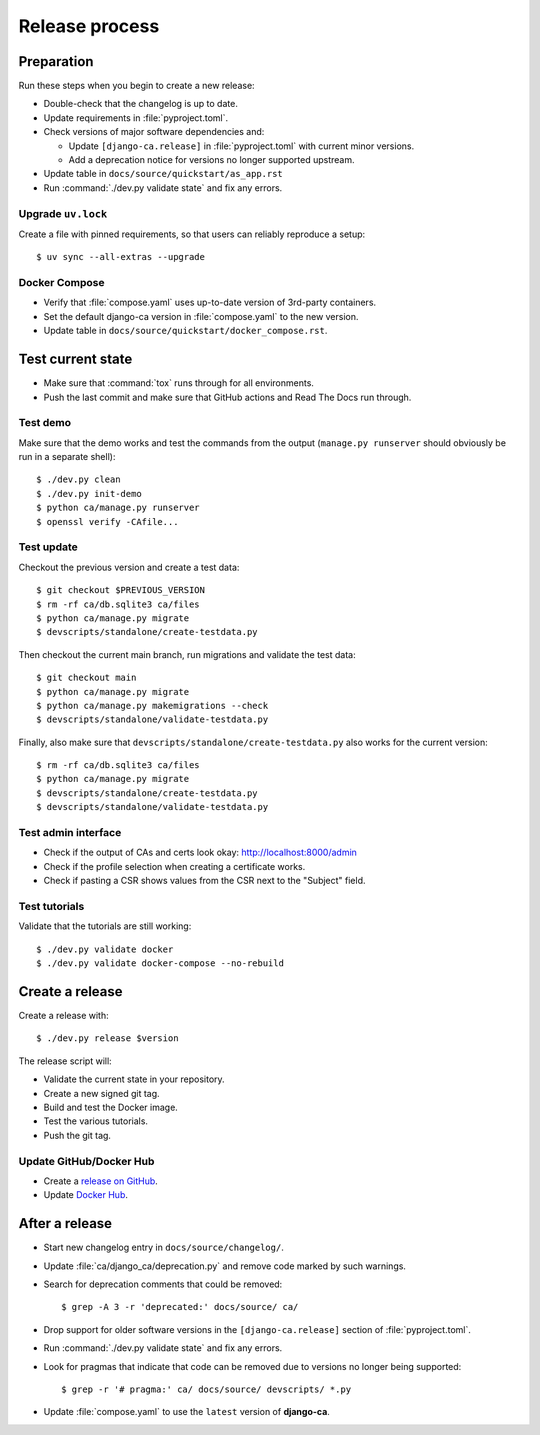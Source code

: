 ###############
Release process
###############

.. highlight:: console

***********
Preparation
***********

Run these steps when you begin to create a new release:

* Double-check that the changelog is up to date.
* Update requirements in :file:`pyproject.toml`.
* Check versions of major software dependencies and:

  * Update ``[django-ca.release]`` in :file:`pyproject.toml` with current minor versions.
  * Add a deprecation notice for versions no longer supported upstream.

* Update table in ``docs/source/quickstart/as_app.rst``
* Run :command:`./dev.py validate state` and fix any errors.

Upgrade ``uv.lock``
===================

Create a file with pinned requirements, so that users can reliably reproduce a setup::

   $ uv sync --all-extras --upgrade

Docker Compose
==============

* Verify that :file:`compose.yaml` uses up-to-date version of 3rd-party containers.
* Set the default django-ca version in :file:`compose.yaml` to the new version.
* Update table in ``docs/source/quickstart/docker_compose.rst``.

******************
Test current state
******************

* Make sure that :command:`tox` runs through for all environments.
* Push the last commit and make sure that GitHub actions and Read The Docs run through.

Test demo
=========

Make sure that the demo works and test the commands from the output (``manage.py runserver`` should obviously
be run in a separate shell)::

   $ ./dev.py clean
   $ ./dev.py init-demo
   $ python ca/manage.py runserver
   $ openssl verify -CAfile...

Test update
===========

Checkout the previous version and create a test data::

   $ git checkout $PREVIOUS_VERSION
   $ rm -rf ca/db.sqlite3 ca/files
   $ python ca/manage.py migrate
   $ devscripts/standalone/create-testdata.py

Then checkout the current main branch, run migrations and validate the test data::

   $ git checkout main
   $ python ca/manage.py migrate
   $ python ca/manage.py makemigrations --check
   $ devscripts/standalone/validate-testdata.py

Finally, also make sure that ``devscripts/standalone/create-testdata.py`` also works for the current version::

   $ rm -rf ca/db.sqlite3 ca/files
   $ python ca/manage.py migrate
   $ devscripts/standalone/create-testdata.py
   $ devscripts/standalone/validate-testdata.py

Test admin interface
====================

* Check if the output of CAs and certs look okay: http://localhost:8000/admin
* Check if the profile selection when creating a certificate works.
* Check if pasting a CSR shows values from the CSR next to the "Subject" field.

Test tutorials
==============

Validate that the tutorials are still working::

    $ ./dev.py validate docker
    $ ./dev.py validate docker-compose --no-rebuild

****************
Create a release
****************

Create a release with::

   $ ./dev.py release $version

The release script will:

* Validate the current state in your repository.
* Create a new signed git tag.
* Build and test the Docker image.
* Test the various tutorials.
* Push the git tag.

Update GitHub/Docker Hub
========================

* Create a `release on GitHub <https://github.com/mathiasertl/django-ca/tags>`_.
* Update `Docker Hub <https://hub.docker.com/r/mathiasertl/django-ca>`_.

***************
After a release
***************

* Start new changelog entry in ``docs/source/changelog/``.
* Update :file:`ca/django_ca/deprecation.py` and remove code marked by such warnings.
* Search for deprecation comments that could be removed::

      $ grep -A 3 -r 'deprecated:' docs/source/ ca/

* Drop support for older software versions in the ``[django-ca.release]`` section of :file:`pyproject.toml`.
* Run :command:`./dev.py validate state` and fix any errors.
* Look for pragmas that indicate that code can be removed due to versions no longer being supported::

      $ grep -r '# pragma:' ca/ docs/source/ devscripts/ *.py

* Update :file:`compose.yaml` to use the ``latest`` version of **django-ca**.

